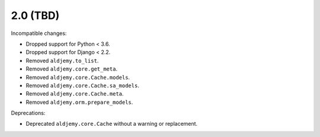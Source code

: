 2.0 (TBD)
+++++++++

Incompatible changes:

* Dropped support for Python < 3.6.
* Dropped support for Django < 2.2.
* Removed ``aldjemy.to_list``.
* Removed ``aldjemy.core.get_meta``.
* Removed ``aldjemy.core.Cache.models``.
* Removed ``aldjemy.core.Cache.sa_models``.
* Removed ``aldjemy.core.Cache.meta``.
* Removed ``aldjemy.orm.prepare_models``.

Deprecations:

* Deprecated ``aldjemy.core.Cache`` without a warning or replacement.
